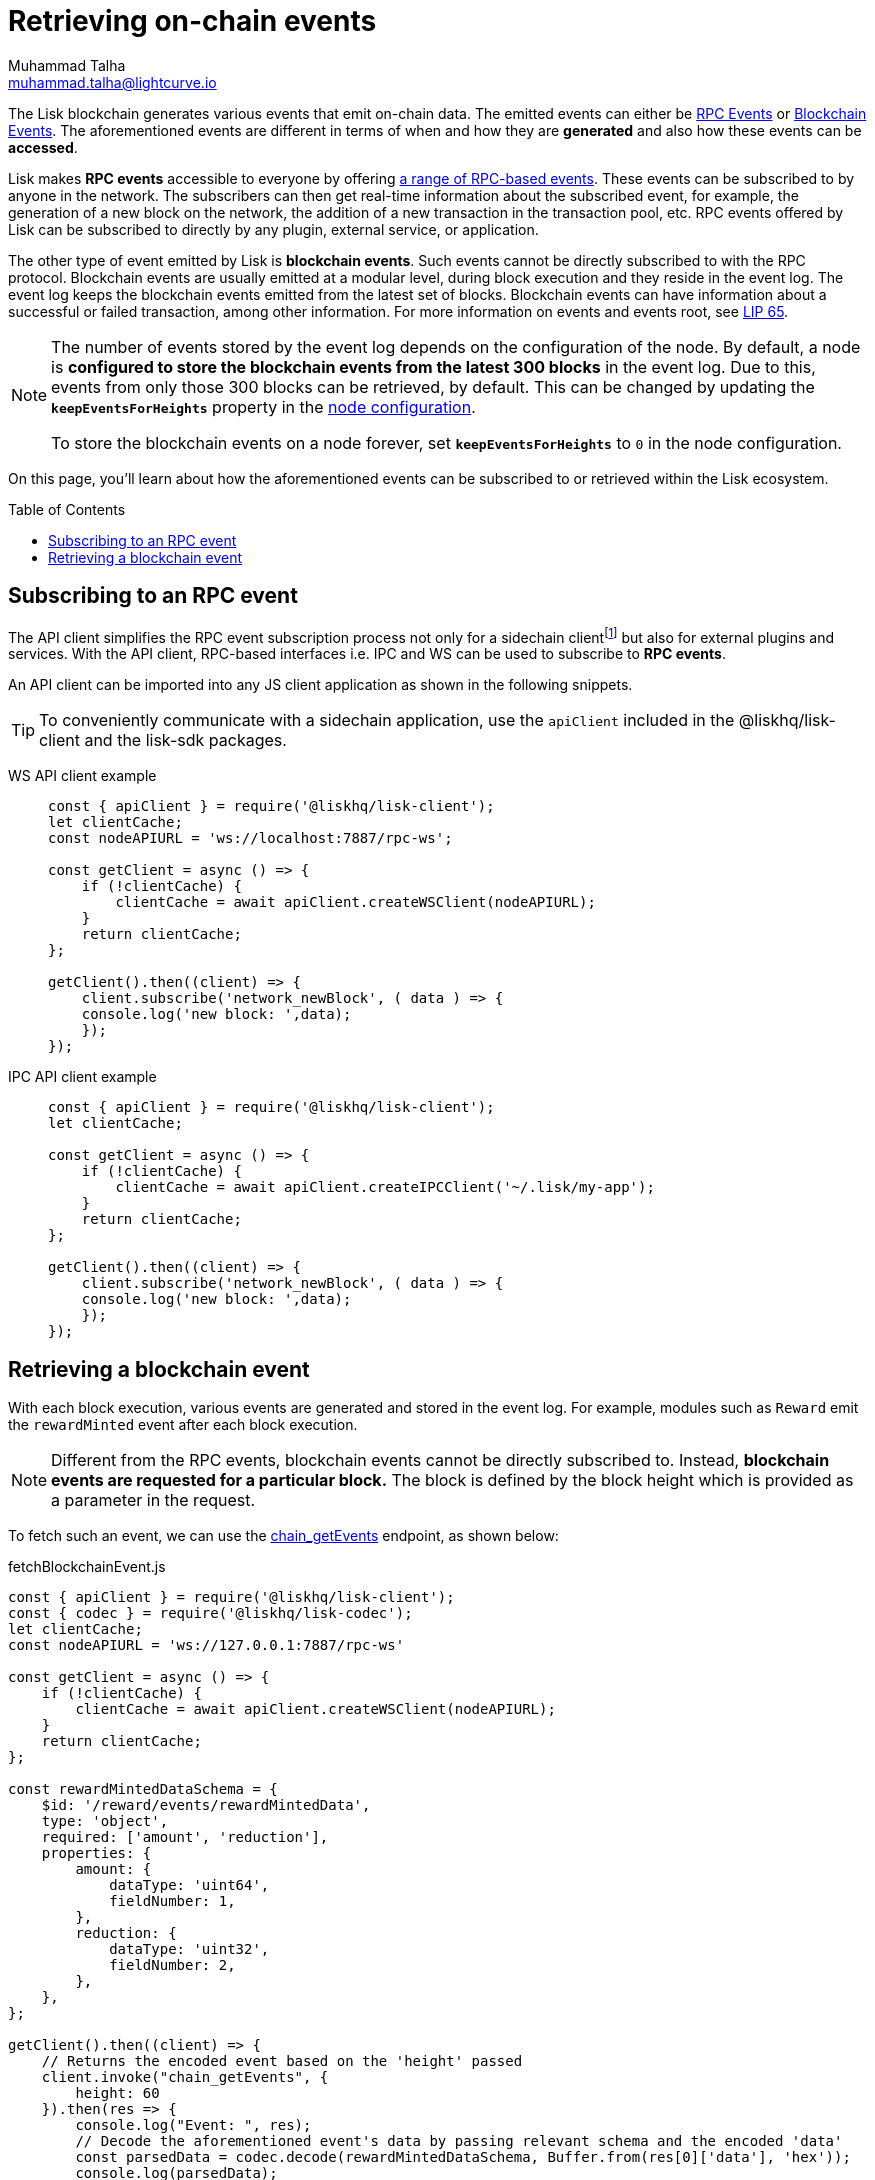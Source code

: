 = Retrieving on-chain events
Muhammad Talha <muhammad.talha@lightcurve.io>
:toc: preamble
:toclevels: 5
:page-toclevels: 4
:idprefix:
:idseparator: -
:imagesdir: ../../assets/images
:sdk_docs: lisk-sdk::

//External URLs
:url_npm_lisk_sdk: https://www.npmjs.com/package/lisk-sdk
:url_lip_65: https://github.com/LiskHQ/lips/blob/main/proposals/lip-0065.md
:JSON_RPC_Specs: https://www.jsonrpc.org/specification

// Project URLs
:v_sdk: v6.0.0 (beta)
:page-no-previous: true
:docs_general: ROOT::
:docs_sdk: v6@lisk-sdk::
:url_advanced_rpc: api/lisk-node-rpc.adoc
// :url_references_elements_apiclient: {sdk_docs}references/lisk-elements/api-client.adoc
// :url_references_elements_client: {sdk_docs}references/lisk-elements/client.adoc
:url_sdk_config_system: {docs_sdk}config.adoc#system
:url_understand_events: {url_advanced_rpc}#events
:url_understand_rpc_events: understand-blockchain/sdk/rpc.adoc#rpc-events
:url_understand_blockchain_events: understand-blockchain/sdk/modules-commands.adoc#blockchain-events
:url_sync_store: build-blockchain/plugin/plugin-class.adoc#sync-and-store-new-event
:url_create_blockchain_event: build-blockchain/module/blockchain-event.adoc
:url_chain_get_event: api/lisk-node-rpc.adoc#chain_getevents
:url_sidechain_glossary: glossary.adoc#sidechain-application
:url_sapp: glossary.adoc#sapp
:url_sidechain_client: glossary.adoc#sidechain-client
// footnotes
:fn_sidechain_glossary: footnote:sidechain[See the xref:{url_sidechain_glossary}[Sidechain application] for more details.]
:fn_saap_glossary: footnote:saap[See xref:{url_sapp}[sApp] for more details.]
:fn_sidechain_client_glossary: footnote:client[See xref:{url_sidechain_client}[Sidechain client] for more details.]

// TODO: Update the page by uncommenting the hyperlinks once the updated pages are available. 

The Lisk blockchain generates various events that emit on-chain data.
The emitted events can either be xref:{url_understand_rpc_events}[RPC Events] or xref:{url_understand_blockchain_events}[Blockchain Events].
The aforementioned events are different in terms of when and how they are *generated* and also how these events can be *accessed*.

Lisk makes *RPC events* accessible to everyone by offering xref:{url_understand_events}[a range of RPC-based events]. 
These events can be subscribed to by anyone in the network.
The subscribers can then get real-time information about the subscribed event, for example, the generation of a new block on the network, the addition of a new transaction in the transaction pool, etc.
RPC events offered by Lisk can be subscribed to directly by any plugin, external service, or application.

The other type of event emitted by Lisk is *blockchain events*. 
Such events cannot be directly subscribed to with the RPC protocol. 
Blockchain events are usually emitted at a modular level, during block execution and they reside in the event log.
The event log keeps the blockchain events emitted from the latest set of blocks.
Blockchain events can have information about a successful or failed transaction, among other information. 
For more information on events and events root, see {url_lip_65}[LIP 65].

[NOTE]
====
The number of events stored by the event log depends on the configuration of the node. 
By default, a node is *configured to store the blockchain events from the latest 300 blocks* in the event log. 
Due to this, events from only those 300 blocks can be retrieved, by default. 
This can be changed by updating the `*keepEventsForHeights*` property in the xref:{url_sdk_config_system}[node configuration].

To store the blockchain events on a node forever, set `*keepEventsForHeights*` to `0` in the node configuration.
====


On this page, you'll learn about how the aforementioned events can be subscribed to or retrieved within the Lisk ecosystem.

[[the-api-client]]
== Subscribing to an RPC event

//The xref:{url_references_elements_apiclient}[] simplifies sending API requests to a xref:{url_sidechain_glossary}[Sidechain application (sApp)].
The API client simplifies the RPC event subscription process not only for a sidechain client{fn_sidechain_client_glossary} but also for external plugins and services. With the API client, RPC-based interfaces i.e. IPC and WS can be used to subscribe to *RPC events*. 

An API client can be imported into any JS client application as shown in the following snippets.

// TIP: To conveniently communicate with a sidechain application, use the `apiClient` included in the xref:{url_references_elements_client}[@liskhq/lisk-client] and the {url_npm_lisk_sdk}[lisk-sdk^] packages.
TIP: To conveniently communicate with a sidechain application, use the `apiClient` included in the @liskhq/lisk-client and the lisk-sdk packages.

[tabs]

=====
WS API client example::
+
--
[source,js]
----
const { apiClient } = require('@liskhq/lisk-client');
let clientCache;
const nodeAPIURL = 'ws://localhost:7887/rpc-ws';

const getClient = async () => {
    if (!clientCache) {
        clientCache = await apiClient.createWSClient(nodeAPIURL);
    }
    return clientCache;
};

getClient().then((client) => {
    client.subscribe('network_newBlock', ( data ) => {
    console.log('new block: ',data);
    });
});
----
--
IPC API client example::
+
--
[source,js]
----
const { apiClient } = require('@liskhq/lisk-client');
let clientCache;

const getClient = async () => {
    if (!clientCache) {
        clientCache = await apiClient.createIPCClient('~/.lisk/my-app');
    }
    return clientCache;
};

getClient().then((client) => {
    client.subscribe('network_newBlock', ( data ) => {
    console.log('new block: ',data);
    });
});
----
--
=====

== Retrieving a blockchain event

With each block execution, various events are generated and stored in the event log.
For example, modules such as `Reward` emit the `rewardMinted` event after each block execution.

NOTE: Different from the RPC events, blockchain events cannot be directly subscribed to.
Instead, *blockchain events are requested for a particular block.*
The block is defined by the block height which is provided as a parameter in the request.

To fetch such an event, we can use the xref:{url_chain_get_event}[chain_getEvents] endpoint, as shown below:

.fetchBlockchainEvent.js
[source,js]
----
const { apiClient } = require('@liskhq/lisk-client');
const { codec } = require('@liskhq/lisk-codec');
let clientCache;
const nodeAPIURL = 'ws://127.0.0.1:7887/rpc-ws'

const getClient = async () => {
    if (!clientCache) {
        clientCache = await apiClient.createWSClient(nodeAPIURL);
    }
    return clientCache;
};

const rewardMintedDataSchema = {
    $id: '/reward/events/rewardMintedData',
    type: 'object',
    required: ['amount', 'reduction'],
    properties: {
        amount: {
            dataType: 'uint64',
            fieldNumber: 1,
        },
        reduction: {
            dataType: 'uint32',
            fieldNumber: 2,
        },
    },
};

getClient().then((client) => {
    // Returns the encoded event based on the 'height' passed
    client.invoke("chain_getEvents", {
        height: 60
    }).then(res => {
        console.log("Event: ", res);
        // Decode the aforementioned event's data by passing relevant schema and the encoded 'data'
        const parsedData = codec.decode(rewardMintedDataSchema, Buffer.from(res[0]['data'], 'hex'));
        console.log(parsedData);
    });
});
----
Once an event is retrieved from the event log, its `data` property can be decoded by using the `codec.decode()` function. This function takes in the encoded data and the relevant schema as arguments. 

The `codec.decode()` function is available inside the *@liskhq/lisk-codec* package.

[TIP]
====
A detailed example of xref:{url_create_blockchain_event}[emitting a blockchain event], xref:{url_sync_store}[fetching it, and decoding it] is available in the Hello sidechain application example.
====

.Response
[%collapsible]
====
.Make sure your sidechain client is running before executing the script
[source,bash]
----
$ node fetchBlockchainEvent.js
Event:  [
  {
    data: '08001000',
    index: 0,
    module: 'reward',
    name: 'rewardMinted',
    topics: [ '03', 'aa84845c4bc4e75802921fc315a01576c75ade73' ],
    height: 60
  }
]
Decoded data: { amount: 0n, reduction: 0 }
----
====
